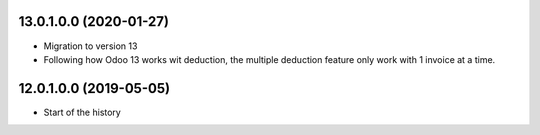 13.0.1.0.0 (2020-01-27)
~~~~~~~~~~~~~~~~~~~~~~~

* Migration to version 13
* Following how Odoo 13 works wit deduction, the multiple deduction feature only work with 1 invoice at a time.

12.0.1.0.0 (2019-05-05)
~~~~~~~~~~~~~~~~~~~~~~~

* Start of the history
